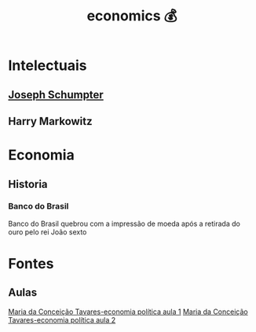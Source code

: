  #+title: economics 💰
* Intelectuais
** [[https://pt.wikipedia.org/wiki/Joseph_Schumpeter][Joseph Schumpter]]
** Harry Markowitz
* Economia
** Historia
*** Banco do Brasil
Banco do Brasil quebrou com a impressão de moeda após
a retirada do ouro pelo rei João sexto
* Fontes
** Aulas
[[https://www.youtube.com/watch?v=hWGP2J1kXMQ][Maria da Conceição Tavares-economia política aula 1]]
[[https://www.youtube.com/watch?v=nki_ioQAmJQ][Maria da Conceição Tavares-economia política aula 2]]
